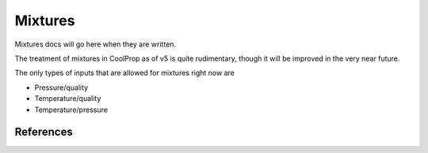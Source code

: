 .. _mixtures:

********
Mixtures
********

Mixtures docs will go here when they are written.

The treatment of mixtures in CoolProp as of v5 is quite rudimentary, though it will be improved in the very near future.

The only types of inputs that are allowed for mixtures right now are

- Pressure/quality
- Temperature/quality
- Temperature/pressure

.. csv-table:: All binary pairs included in CoolProp
   :header-rows: 1
   :file: mixture_binary_pairs.csv 

.. plot::

    import CoolProp
    import matplotlib.pyplot as plt

    HEOS = CoolProp.AbstractState('HEOS','Methane&Ethane')
    for x0 in [0.02, 0.2, 0.4, 0.6, 0.8, 0.98]:
        HEOS.set_mole_fractions([x0, 1 - x0])
        try:
            HEOS.build_phase_envelope("dummy")
        except ValueError as VE:
            print(VE)
        PE = HEOS.get_phase_envelope_data()
        plt.plot(PE.T, PE.p, 'o-')

    plt.xlabel('Temperature [K]')
    plt.ylabel('Pressure [Pa]')
    plt.tight_layout()
    

References
----------

.. bibliography:: ../../CoolPropBibTeXLibrary.bib
   :filter: docname in docnames
   :style: unsrt